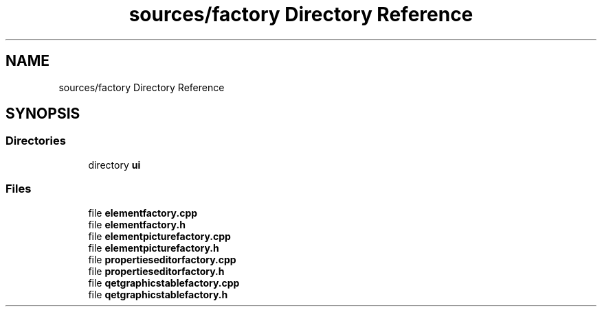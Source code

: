 .TH "sources/factory Directory Reference" 3 "Thu Aug 27 2020" "Version 0.8-dev" "QElectroTech" \" -*- nroff -*-
.ad l
.nh
.SH NAME
sources/factory Directory Reference
.SH SYNOPSIS
.br
.PP
.SS "Directories"

.in +1c
.ti -1c
.RI "directory \fBui\fP"
.br
.in -1c
.SS "Files"

.in +1c
.ti -1c
.RI "file \fBelementfactory\&.cpp\fP"
.br
.ti -1c
.RI "file \fBelementfactory\&.h\fP"
.br
.ti -1c
.RI "file \fBelementpicturefactory\&.cpp\fP"
.br
.ti -1c
.RI "file \fBelementpicturefactory\&.h\fP"
.br
.ti -1c
.RI "file \fBpropertieseditorfactory\&.cpp\fP"
.br
.ti -1c
.RI "file \fBpropertieseditorfactory\&.h\fP"
.br
.ti -1c
.RI "file \fBqetgraphicstablefactory\&.cpp\fP"
.br
.ti -1c
.RI "file \fBqetgraphicstablefactory\&.h\fP"
.br
.in -1c
